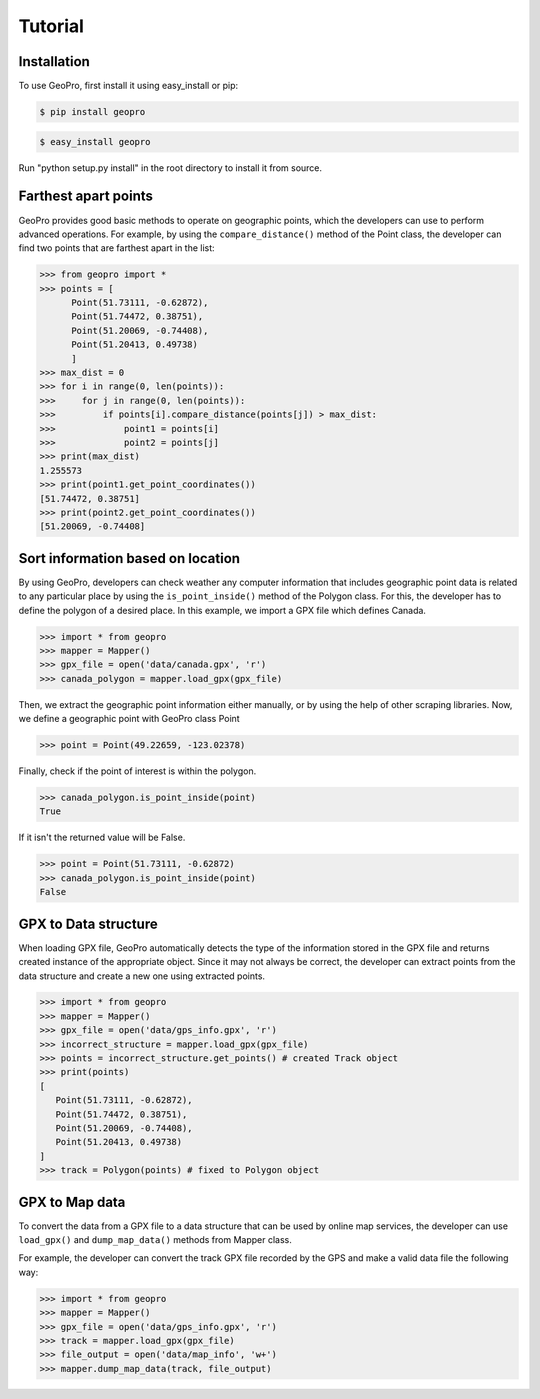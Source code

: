 Tutorial
=====

Installation
------------

To use GeoPro, first install it using easy_install or pip:

.. code-block:: console

   $ pip install geopro

.. code-block:: console

   $ easy_install geopro

Run "python setup.py install" in the root directory to install it from source.


Farthest apart points
----------------

GeoPro provides good basic methods to operate on geographic points, which the developers can use
to perform advanced operations. For example, by using the ``compare_distance()`` method of the
Point class, the developer can find two points that are farthest apart in the list:

>>> from geopro import *
>>> points = [
      Point(51.73111, -0.62872),
      Point(51.74472, 0.38751),
      Point(51.20069, -0.74408),
      Point(51.20413, 0.49738)
      ]
>>> max_dist = 0
>>> for i in range(0, len(points)):
>>>     for j in range(0, len(points)):
>>>         if points[i].compare_distance(points[j]) > max_dist:
>>>             point1 = points[i]
>>>             point2 = points[j]
>>> print(max_dist)
1.255573
>>> print(point1.get_point_coordinates())
[51.74472, 0.38751]
>>> print(point2.get_point_coordinates())
[51.20069, -0.74408]


Sort information based on location
----------------

By using GeoPro, developers can check weather any computer information that includes geographic point data
is related to any particular place by using the ``is_point_inside()`` method of the Polygon class.
For this, the developer has to define the polygon of a desired place. In this example, we import a GPX file which defines Canada.

>>> import * from geopro
>>> mapper = Mapper()
>>> gpx_file = open('data/canada.gpx', 'r')
>>> canada_polygon = mapper.load_gpx(gpx_file)

Then, we extract the geographic point information either manually, or by using the help of other scraping libraries.
Now, we define a geographic point with GeoPro class Point

>>> point = Point(49.22659, -123.02378)

Finally, check if the point of interest is within the polygon.

>>> canada_polygon.is_point_inside(point)
True

If it isn't the returned value will be False.

>>> point = Point(51.73111, -0.62872)
>>> canada_polygon.is_point_inside(point)
False


GPX to Data structure
----------------

When loading GPX file, GeoPro automatically detects the type of the information stored in the
GPX file and returns created instance of the appropriate object. Since it may not always be correct,
the developer can extract points from the data structure and create a new one using extracted points.

>>> import * from geopro
>>> mapper = Mapper()
>>> gpx_file = open('data/gps_info.gpx', 'r')
>>> incorrect_structure = mapper.load_gpx(gpx_file)
>>> points = incorrect_structure.get_points() # created Track object
>>> print(points)
[
   Point(51.73111, -0.62872),
   Point(51.74472, 0.38751),
   Point(51.20069, -0.74408),
   Point(51.20413, 0.49738)
]
>>> track = Polygon(points) # fixed to Polygon object


GPX to Map data
----------------

To convert the data from a GPX file to a data structure that can be used by online map services,
the developer can use ``load_gpx()`` and ``dump_map_data()`` methods from Mapper class.

For example, the developer can convert the track GPX file recorded by the GPS and make a valid
data file the following way:

>>> import * from geopro
>>> mapper = Mapper()
>>> gpx_file = open('data/gps_info.gpx', 'r')
>>> track = mapper.load_gpx(gpx_file)
>>> file_output = open('data/map_info', 'w+')
>>> mapper.dump_map_data(track, file_output)
